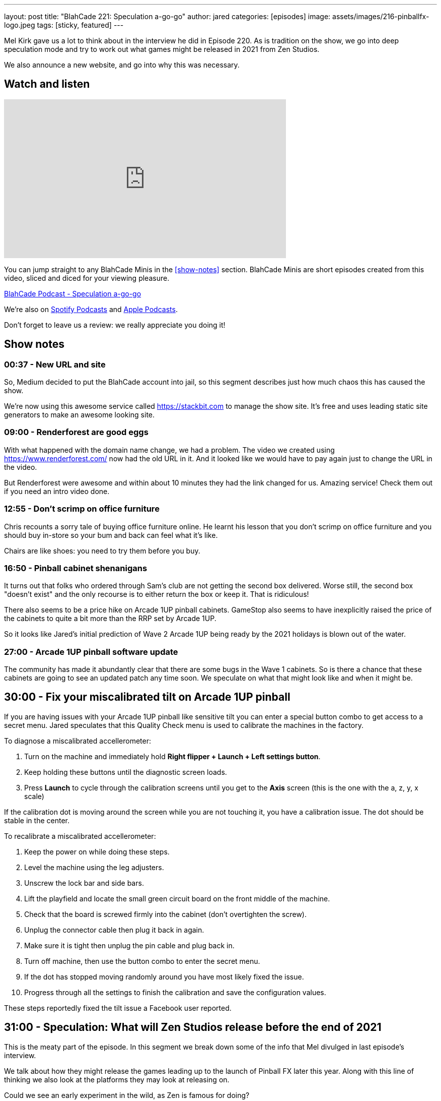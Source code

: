 ---
layout: post
title:  "BlahCade 221: Speculation a-go-go"
author: jared
categories: [episodes]
image: assets/images/216-pinballfx-logo.jpeg
tags: [sticky, featured]
---

Mel Kirk gave us a lot to think about in the interview he did in Episode 220. 
As is tradition on the show, we go into deep speculation mode and try to work out what games might be released in 2021 from Zen Studios.

We also announce a new website, and go into why this was necessary.

== Watch and listen

video::Bw5NaKAjY6A[youtube, width=560, height=315]

You can jump straight to any BlahCade Minis in the <<show-notes>> section.
BlahCade Minis are short episodes created from this video, sliced and diced for your viewing pleasure.

++++
<a href="https://shoutengine.com/BlahCadePodcast/speculation-a-go-go-100903" data-width="100%" class="shoutEngineEmbed">
BlahCade Podcast - Speculation a-go-go
</a><script type="text/javascript" src="https://shoutengine.com/embed/embed.js"></script>
++++

We’re also on https://open.spotify.com/show/4YA3cs49xLqcNGhFdXUCQj[Spotify Podcasts] and https://podcasts.apple.com/au/podcast/blahcade-podcast/id1039748922[Apple Podcasts]. 

Don't forget to leave us a review: we really appreciate you doing it!

== Show notes

=== 00:37 - New URL and site

So, Medium decided to put the BlahCade account into jail, so this segment describes just how much chaos this has caused the show.

We're now using this awesome service called https://stackbit.com[^] to manage the show site. 
It's free and uses leading static site generators to make an awesome looking site.

=== 09:00 - Renderforest are good eggs

With what happened with the domain name change, we had a problem. 
The video we created using https://www.renderforest.com/[^] now had the old URL in it. 
And it looked like we would have to pay again just to change the URL in the video.

But Renderforest were awesome and within about 10 minutes they had the link changed for us. 
Amazing service!
Check them out if you need an intro video done.

=== 12:55 - Don't scrimp on office furniture

Chris recounts a sorry tale of buying office furniture online. 
He learnt his lesson that you don't scrimp on office furniture and you should buy in-store so your bum and back can feel what it's like. 

Chairs are like shoes: you need to try them before you buy.

=== 16:50 - Pinball cabinet shenanigans

It turns out that folks who ordered through Sam's club are not getting the second box delivered. 
Worse still, the second box "doesn't exist" and the only recourse is to either return the box or keep it.
That is ridiculous!

There also seems to be a price hike on Arcade 1UP pinball cabinets.
GameStop also seems to have inexplicitly raised the price of the cabinets to quite a bit more than the RRP set by Arcade 1UP.

So it looks like Jared's initial prediction of Wave 2 Arcade 1UP being ready by the 2021 holidays is blown out of the water. 

=== 27:00 - Arcade 1UP pinball software update

The community has made it abundantly clear that there are some bugs in the Wave 1 cabinets. 
So is there a chance that these cabinets are going to see an updated patch any time soon. 
We speculate on what that might look like and when it might be.

== 30:00 - Fix your miscalibrated tilt on Arcade 1UP pinball

If you are having issues with your Arcade 1UP pinball like sensitive tilt you can enter a special button combo to get access to a secret menu. 
Jared speculates that this Quality Check menu is used to calibrate the machines in the factory.

To diagnose a miscalibrated accellerometer:

. Turn on the machine and immediately hold *Right flipper + Launch + Left settings button*.

. Keep holding these buttons until the diagnostic screen loads.

. Press *Launch* to cycle through the calibration screens until you get to the *Axis* screen (this is the one with the a, z, y, x scale)

If the calibration dot is moving around the screen while you are not touching it, you have a calibration issue.
The dot should be stable in the center.

To recalibrate a miscalibrated accellerometer:

. Keep the power on while doing these steps.

. Level the machine using the leg adjusters.

. Unscrew the lock bar and side bars.

. Lift the playfield and locate the small green circuit board on the front middle of the machine.

. Check that the board is screwed firmly into the cabinet (don't overtighten the screw).

. Unplug the connector cable then plug it back in again.

. Make sure it is tight then unplug the pin cable and plug back in. 

. Turn off machine, then use the button combo to enter the secret menu. 

. If the dot has stopped moving randomly around you have most likely fixed the issue.

. Progress through all the settings to finish the calibration and save the configuration values. 

These steps reportedly fixed the tilt issue a Facebook user reported. 

== 31:00 - Speculation: What will Zen Studios release before the end of 2021

This is the meaty part of the episode.
In this segment we break down some of the info that Mel divulged in last episode's interview.

We talk about how they might release the games leading up to the launch of Pinball FX later this year.
Along with this line of thinking we also look at the platforms they may look at releasing on.

Could we see an early experiment in the wild, as Zen is famous for doing?

== 55:00 - Speculation: VR content and releases

Will we see the other packs coming out for the Star Wars Pinball VR game on Steam VR, Oculus Quest and PlayStation VR this year?

Remember that the licensors see VR as a totally different platform, so there is no "click of the fingers" switch like there is in Zaccaria Pinball.

With this in mind, could we see a Marvel Pinball VR release _as well as_ a Marvel Pinball Switch version as part of a release campaign?

== Thanks for listening

Thanks for watching or listening to this episode: we hope you enjoyed it.

If you liked the episode, please consider leaving a review about the show on https://podcasts.apple.com/au/podcast/blahcade-podcast/id1039748922[Apple Podcasts]. 
Reviews matter, and we appreciate the time you invest in writing them.

https://www.blahcadepinball.com/support-the-show.html[Say thanks^]:: If you want to say thanks for this episode, click the link to learn about more ways you can help the show.

https://www.blahcadepinball.com/backglass.html[Cabinet backbox art]:: If you want to make your digital pinball cabinet look amazing, why not use some of our free backglass images in your build.
